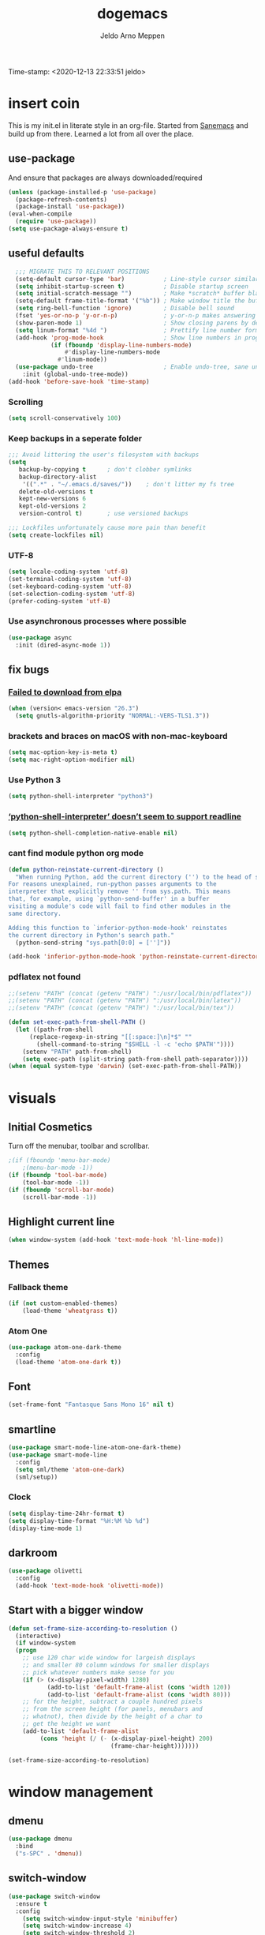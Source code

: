 
#+TITLE: dogemacs
#+AUTHOR: Jeldo Arno Meppen
#+latex_header: \hypersetup{hidelinks}
Time-stamp: <2020-12-13 22:33:51 jeldo>

* insert coin
This is my init.el in literate style in an org-file.
Started from [[https://sanemacs.com][Sanemacs]] and build up from there.
Learned a lot from all over the place.

[[./screenshot.png]]

** use-package
And ensure that packages are always downloaded/required
#+BEGIN_SRC emacs-lisp
   (unless (package-installed-p 'use-package)
     (package-refresh-contents)
     (package-install 'use-package))
   (eval-when-compile
     (require 'use-package))
   (setq use-package-always-ensure t)
 #+END_SRC
 
** useful defaults
#+BEGIN_SRC emacs-lisp
  ;;; MIGRATE THIS TO RELEVANT POSITIONS
  (setq-default cursor-type 'bar)           ; Line-style cursor similar to other text editors
  (setq inhibit-startup-screen t)           ; Disable startup screen
  (setq initial-scratch-message "")         ; Make *scratch* buffer blank
  (setq-default frame-title-format '("%b")) ; Make window title the buffer name
  (setq ring-bell-function 'ignore)         ; Disable bell sound
  (fset 'yes-or-no-p 'y-or-n-p)             ; y-or-n-p makes answering questions faster
  (show-paren-mode 1)                       ; Show closing parens by default
  (setq linum-format "%4d ")                ; Prettify line number format
  (add-hook 'prog-mode-hook                 ; Show line numbers in programming modes
            (if (fboundp 'display-line-numbers-mode)
                #'display-line-numbers-mode
              #'linum-mode))
  (use-package undo-tree                    ; Enable undo-tree, sane undo/redo behavior
    :init (global-undo-tree-mode))
(add-hook 'before-save-hook 'time-stamp)
 #+END_SRC

*** Scrolling
#+BEGIN_SRC emacs-lisp
  (setq scroll-conservatively 100)
#+END_SRC
*** Keep backups in a seperate folder
#+BEGIN_SRC emacs-lisp
;;; Avoid littering the user's filesystem with backups
(setq
   backup-by-copying t      ; don't clobber symlinks
   backup-directory-alist
    '((".*" . "~/.emacs.d/saves/"))    ; don't litter my fs tree
   delete-old-versions t
   kept-new-versions 6
   kept-old-versions 2
   version-control t)       ; use versioned backups

;;; Lockfiles unfortunately cause more pain than benefit
(setq create-lockfiles nil)
#+END_SRC

*** UTF-8
#+BEGIN_SRC emacs-lisp
  (setq locale-coding-system 'utf-8)
  (set-terminal-coding-system 'utf-8)
  (set-keyboard-coding-system 'utf-8)
  (set-selection-coding-system 'utf-8)
  (prefer-coding-system 'utf-8)
#+END_SRC
*** Use asynchronous processes where possible
#+BEGIN_SRC emacs-lisp
  (use-package async
    :init (dired-async-mode 1))
#+END_SRC
** fix bugs
*** [[https://www.reddit.com/r/emacs/comments/cueoug/the_failed_to_download_gnu_archive_is_a_pretty/][Failed to download from elpa]]
#+BEGIN_SRC emacs-lisp
(when (version< emacs-version "26.3")
  (setq gnutls-algorithm-priority "NORMAL:-VERS-TLS1.3"))
#+END_SRC
*** brackets and braces on macOS with non-mac-keyboard
#+begin_src emacs-lisp
  (setq mac-option-key-is-meta t)
  (setq mac-right-option-modifier nil)
#+end_src
*** Use Python 3
#+begin_src emacs-lisp
  (setq python-shell-interpreter "python3")
#+end_src
*** [[https://emacs.stackexchange.com/questions/30082/your-python-shell-interpreter-doesn-t-seem-to-support-readline][‘python-shell-interpreter’ doesn’t seem to support readline]]
#+begin_src emacs-lisp
  (setq python-shell-completion-native-enable nil) 
#+end_src
*** cant find module python org mode
#+begin_src emacs-lisp
  (defun python-reinstate-current-directory ()
    "When running Python, add the current directory ('') to the head of sys.path.
  For reasons unexplained, run-python passes arguments to the
  interpreter that explicitly remove '' from sys.path. This means
  that, for example, using `python-send-buffer' in a buffer
  visiting a module's code will fail to find other modules in the
  same directory.

  Adding this function to `inferior-python-mode-hook' reinstates
  the current directory in Python's search path."
    (python-send-string "sys.path[0:0] = ['']"))

  (add-hook 'inferior-python-mode-hook 'python-reinstate-current-directory)
#+end_src
*** pdflatex not found
#+begin_src emacs-lisp
  ;;(setenv "PATH" (concat (getenv "PATH") ":/usr/local/bin/pdflatex"))
  ;;(setenv "PATH" (concat (getenv "PATH") ":/usr/local/bin/latex"))
  ;;(setenv "PATH" (concat (getenv "PATH") ":/usr/local/bin/tex"))

  (defun set-exec-path-from-shell-PATH ()
    (let ((path-from-shell 
        (replace-regexp-in-string "[[:space:]\n]*$" "" 
          (shell-command-to-string "$SHELL -l -c 'echo $PATH'"))))
      (setenv "PATH" path-from-shell)
      (setq exec-path (split-string path-from-shell path-separator))))
  (when (equal system-type 'darwin) (set-exec-path-from-shell-PATH))
#+end_src
*** TODO COMMENT [[https://github.com/purcell/exec-path-from-shell][exec path from shell]]
#+begin_src emacs-lisp
  (when (memq window-system '(mac ns x))
    (exec-path-from-shell-initialize))


  ;;(setenv "PYTHONPATH" (shell-command-to-string "$SHELL --login -c 'echo -n $PYTHONPATH'"))

  (exec-path-from-shell-copy-env "PYTHONPATH")
#+end_src
* visuals
** Initial Cosmetics
Turn off the menubar, toolbar and scrollbar. 
#+BEGIN_SRC emacs-lisp
;(if (fboundp 'menu-bar-mode)
    ;(menu-bar-mode -1))
(if (fboundp 'tool-bar-mode)
    (tool-bar-mode -1))
(if (fboundp 'scroll-bar-mode)
    (scroll-bar-mode -1))
#+END_SRC

** Highlight current line
#+BEGIN_SRC emacs-lisp
(when window-system (add-hook 'text-mode-hook 'hl-line-mode))
#+END_SRC
** COMMENT Pretty symbols
#+BEGIN_SRC emacs-lisp
  (when window-system
	(use-package pretty-mode
	:config
	(global-pretty-mode t)))
#+END_SRC
** Themes
*** Fallback theme
#+BEGIN_SRC emacs-lisp
(if (not custom-enabled-themes)
    (load-theme 'wheatgrass t))
#+END_SRC
*** COMMENT Set zenburn-theme
#+begin_src emacs-lisp
  (use-package zenburn-theme
    :config
    (load-theme 'zenburn t)
    (let ((line (face-attribute 'mode-line :underline)))
      (set-face-attribute 'mode-line          nil :overline   line)
      (set-face-attribute 'mode-line-inactive nil :overline   line)
      (set-face-attribute 'mode-line-inactive nil :underline  line)
      (set-face-attribute 'mode-line          nil :box        nil)
      (set-face-attribute 'mode-line-inactive nil :box        nil)
      (set-face-attribute 'mode-line-inactive nil :background "#0f0f0f")))
#+end_src
*** Atom One
#+begin_src emacs-lisp
  (use-package atom-one-dark-theme
    :config
    (load-theme 'atom-one-dark t))
#+end_src
*** COMMENT Solarized Light
#+begin_src emacs-lisp
  (use-package solarized-theme
    :config
    (load-theme 'solarized-light t))
#+end_src
** Font
#+begin_src emacs-lisp
  (set-frame-font "Fantasque Sans Mono 16" nil t)
#+end_src
** smartline
#+begin_src emacs-lisp
    (use-package smart-mode-line-atom-one-dark-theme)
    (use-package smart-mode-line
      :config
      (setq sml/theme 'atom-one-dark)
      (sml/setup))
 #+end_src
*** Clock
#+BEGIN_SRC emacs-lisp
  (setq display-time-24hr-format t)
  (setq display-time-format "%H:%M %b %d")
  (display-time-mode 1)
#+END_SRC
** darkroom
#+begin_src emacs-lisp
  (use-package olivetti
    :config
    (add-hook 'text-mode-hook 'olivetti-mode))
#+end_src
** Start with a bigger window
#+begin_src emacs-lisp
  (defun set-frame-size-according-to-resolution ()
    (interactive)
    (if window-system
    (progn
      ;; use 120 char wide window for largeish displays
      ;; and smaller 80 column windows for smaller displays
      ;; pick whatever numbers make sense for you
      (if (> (x-display-pixel-width) 1280)
             (add-to-list 'default-frame-alist (cons 'width 120))
             (add-to-list 'default-frame-alist (cons 'width 80)))
      ;; for the height, subtract a couple hundred pixels
      ;; from the screen height (for panels, menubars and
      ;; whatnot), then divide by the height of a char to
      ;; get the height we want
      (add-to-list 'default-frame-alist 
           (cons 'height (/ (- (x-display-pixel-height) 200)
                               (frame-char-height)))))))

  (set-frame-size-according-to-resolution)
#+end_src
* window management
** COMMENT Setup exwm
Using emacs as an X11 tiling window manager
  #+BEGIN_SRC emacs-lisp
(use-package exwm
  :config
    (require 'exwm-config)
    (exwm-config-default))
  #+END_SRC

** dmenu
#+BEGIN_SRC emacs-lisp
  (use-package dmenu
    :bind
    ("s-SPC" . 'dmenu))
#+END_SRC
** switch-window
#+BEGIN_SRC emacs-lisp
  (use-package switch-window
    :ensure t
    :config
      (setq switch-window-input-style 'minibuffer)
      (setq switch-window-increase 4)
      (setq switch-window-threshold 2)
      (setq switch-window-shortcut-style 'qwerty)
      (setq switch-window-qwerty-shortcuts
	  '("a" "s" "d" "f" "j" "k" "l"))
    :bind
      ([remap other-window] . switch-window))
#+END_SRC
** Split window and follow focus
#+BEGIN_SRC emacs-lisp
  (defun split-and-follow-horizontally ()
    (interactive)
    (split-window-below)
    (balance-windows)
    (other-window 1))
  (global-set-key (kbd "s-h") 'split-and-follow-horizontally)

  (defun split-and-follow-vertically ()
    (interactive)
    (split-window-right)
    (balance-windows)
    (other-window 1))
  (global-set-key (kbd "s-v") 'split-and-follow-vertically)
#+END_SRC
** ibuffer
#+begin_src emacs-lisp
(global-set-key (kbd "C-x C-b") 'ibuffer)
(global-set-key (kbd "s-b") 'ibuffer)
#+end_src
* useful packages
** COMMENT evil
#+begin_src emacs-lisp
  (use-package evil
    :ensure t
    :config

    (evil-mode 1)
    (use-package evil-leader
      :ensure t
      :config
      (global-evil-leader-mode t)
      (evil-leader/set-leader "<SPC>")
      (evil-leader/set-key
        "s s" 'swiper
        "d x w" 'delete-trailing-whitespace
        "f f" 'find-file
        "s t b" 'switch-to-buffer
        "j" 'switch-window
        "e s" 'org-edit-src-code
        "t h" 'org-toggle-heading
        "s b" 'save-buffer
        "e e" 'exit-emacs
        "e c" 'counsel-M-x
        "c w" 'delete-window
        ))

    (use-package evil-surround
      :ensure t
      :config (global-evil-surround-mode))

    (use-package evil-indent-textobject
      :ensure t)

    (use-package evil-org
      :ensure t
      :config
      (evil-org-set-key-theme
       '(textobjects insert navigation additional shift todo heading))
      (add-hook 'org-mode-hook (lambda () (evil-org-mode)))))
#+end_src
** [[https://github.com/ema2159/centaur-tabs][centaur tabs]]
#+begin_src emacs-lisp
  (use-package centaur-tabs
    :demand
    :config
    (centaur-tabs-mode t)
    (centaur-tabs-headline-match)
    (setq centaur-tabs-height 32)
    (centaur-tabs-change-fonts "Fantasque Sans Mono" 160)
    :bind
    ("s-q" . centaur-tabs-backward)
    ("s-e" . centaur-tabs-forward))
#+end_src
** dashboard
*** dependencies
**** page-break-lines
#+begin_src emacs-lisp
  (use-package page-break-lines)
#+end_src
*** install
#+begin_src emacs-lisp
  (use-package dashboard
    :ensure t
    :config
    (dashboard-setup-startup-hook))
#+end_src
*** configure
#+begin_src emacs-lisp
  ;; Set the title
  (setq dashboard-banner-logo-title "dogemacs")
  ;; Set the banner
  (setq dashboard-startup-banner "/Users/jeldo/.emacs.d/shino.png")
  ;; Value can be
  ;; 'official which displays the official emacs logo
  ;; 'logo which displays an alternative emacs logo
  ;; 1, 2 or 3 which displays one of the text banners
  ;; "path/to/your/image.png" which displays whatever image you would prefer

  ;; Content is not centered by default. To center, set
  (setq dashboard-center-content t)

  ;; To disable shortcut "jump" indicators for each section, set
  ;; (setq dashboard-show-shortcuts nil)
#+end_src
** COMMENT ergoemacs-mode
#+begin_src emacs-lisp
  (use-package ergoemacs-mode
    :config
    (setq ergoemacs-theme "lvl1") ;; Uses Standard Ergoemacs keyboard theme
    (setq ergoemacs-keyboard-layout "us") ;; Assumes QWERTY keyboard layout
    (ergoemacs-mode 1))
#+end_src
** company-mode
#+BEGIN_SRC emacs-lisp
(use-package company
  :init
  (add-hook 'after-init-hook 'global-company-mode))
#+END_SRC
** [[https://github.com/abo-abo/swiper][ivy]]
#+BEGIN_SRC emacs-lisp
(use-package ivy
  :config
  (ivy-mode 1)
  (setq ivy-use-virtual-buffers t)
  (setq ivy-count-format "(%d/%d) ")
  (setq enable-recursive-minibuffers t)
  (setq ivy-initial-inputs-alist nil)
  (setq ivy-re-builders-alist
	'((swiper . ivy--regex-plus)
	  (swiper-isearch . regexp-quote)
	  (counsel-rg . ivy--regex-plus)
	  (t      . ivy--regex-fuzzy)))

  (global-set-key (kbd "C-x b") 'ivy-switch-buffer))

(use-package swiper
  :config
  (global-set-key (kbd "C-s") 'swiper-isearch))

(use-package counsel
  :config
  (global-set-key (kbd "M-x") 'counsel-M-x)
  (global-set-key (kbd "C-x C-f") 'counsel-find-file)
  (global-set-key (kbd "M-y") 'counsel-yank-pop))
#+END_SRC
*** COMMENT [[https://github.com/tumashu/ivy-posframe][ivy-posframe]]
#+begin_src emacs-lisp
  (use-package ivy-posframe
    :config
    ;; (setq ivy-posframe-display-functions-alist '((t . ivy-posframe-display)))
    (setq ivy-posframe-display-functions-alist '((t . ivy-posframe-display-at-frame-center)))
    ;; (setq ivy-posframe-display-functions-alist '((t . ivy-posframe-display-at-window-center)))
    ;; (setq ivy-posframe-display-functions-alist '((t . ivy-posframe-display-at-frame-bottom-left)))
    ;; (setq ivy-posframe-display-functions-alist '((t . ivy-posframe-display-at-window-bottom-left)))
    ;; (setq ivy-posframe-display-functions-alist '((t . ivy-posframe-display-at-frame-top-center)))
    (setq ivy-posframe-parameters
          '((left-fringe . 8)
            (right-fringe . 8)))
    (ivy-posframe-mode 1))
#+end_src
** COMMENT ledger-mode
#+BEGIN_SRC emacs-lisp
(use-package ledger-mode
  :config
  (autoload 'ledger-mode "ledger-mode" "A major mode for Ledger" t)
  (add-to-list 'load-path
	       (expand-file-name "/path/to/ledger/source/lisp/"))
  (add-to-list 'auto-mode-alist '("\\.ledger$" . ledger-mode)))
#+END_SRC
** which-key
#+BEGIN_SRC emacs-lisp
(use-package which-key
  :config
  (which-key-mode)
  (setq which-key-idle-delay 0.5))
#+END_SRC
** COMMENT magit
#+begin_src emacs-lisp
  (use-package magit)
#+end_src
** neotree
#+begin_src emacs-lisp
  (use-package neotree
    :config
    (global-set-key (kbd "s-#") 'neotree-toggle))
  (setq neo-theme (if (display-graphic-p) 'ascii 'ascii))
#+end_src
** COMMENT hydra
#+begin_src emacs-lisp
  (use-package hydra)
  (defhydra hydra-zoom (global-map "<f2>")
    "zoom"
    ("g" text-scale-increase "in")
    ("l" text-scale-decrease "out"))
#+end_src
** COMMENT pdf-tools
 #+BEGIN_SRC emacs-lisp
 (use-package pdf-tools
   :init
   (load "pdf-tools-init.el"))
 #+END_SRC
** [[https://github.com/jorgenschaefer/elpy][elpy]]
#+begin_src emacs-lisp
  (use-package elpy
    :ensure t
    :init
    (elpy-enable))
#+end_src
** COMMENT [[https://github.com/necaris/conda.el][conda.el]]
#+begin_src emacs-lisp
  (require 'conda)
  ;; if you want interactive shell support, include:
  (conda-env-initialize-interactive-shells)
  ;; if you want eshell support, include:
  (conda-env-initialize-eshell)
  ;; if you want auto-activation (see below for details), include:
  (conda-env-autoactivate-mode t)
#+end_src
* org
** Install Org
and require =org-tempo= to keep =SRC= block expanding with =TAB=
#+BEGIN_SRC emacs-lisp
  (use-package org
    :ensure org-plus-contrib
    :config
    (require 'org-tempo))
#+END_SRC

** Quickly insert a block of emacs-lisp
relies on =org-tempo= as of =Org v9.2=
#+BEGIN_SRC emacs-lisp
  (add-to-list 'org-structure-template-alist
	       '("el" . "src emacs-lisp"))
#+END_SRC
** Quickly visit the config file
#+BEGIN_SRC emacs-lisp
  (defun config-visit ()
    (interactive)
    (find-file "~/.emacs.d/readme.org"))
  (global-set-key (kbd "C-c e") 'config-visit)
#+END_SRC

** Reload the config
#+BEGIN_SRC emacs-lisp
  (defun config-reload ()
    (interactive)
    (org-babel-load-file (expand-file-name "~/.emacs.d/readme.org")))
  (global-set-key (kbd "C-c r") 'config-reload)
#+END_SRC

** Use org-indent
#+begin_src emacs-lisp
  (add-hook 'org-mode-hook 'org-indent-mode)
#+end_src

** Set org-ellipsis style
#+begin_src emacs-lisp
  (setq org-ellipsis " +")
#+end_src

** Latex snippet previews
*** Toggle preview under cursor
#+begin_src emacs-lisp
  (use-package org-fragtog
    :config
    (add-hook 'org-mode-hook 'org-fragtog-mode))
#+end_src
*** Make the preview bigger
#+begin_src emacs-lisp
  (setq org-format-latex-options (plist-put org-format-latex-options :scale 1.4))
#+end_src

** Always use pretty entities
#+begin_src emacs-lisp
  (setq org-pretty-entities t)
#+end_src

** Keybindings
#+begin_src emacs-lisp
  (global-set-key (kbd "C-c h") 'org-toggle-heading)
#+end_src

** COMMENT org-flashcards
#+begin_src emacs-lisp
  (use-package org-fc
    :load-path "~/src/org-fc"
    :custom
    (org-fc-directories '("~/org"))
    :config
    (require 'org-fc-hydra)
    (global-set-key (kbd "C-c f") 'org-fc-hydra/body))
#+end_src
** Org Babel Python
#+begin_src emacs-lisp
  (org-babel-do-load-languages
   'org-babel-load-languages
   '((python . t)))
#+end_src
** COMMENT [[https://so.nwalsh.com/2020/01/05-latex][Prettier LaTeX export]]

First, because I’m using UTF-8, switch the processor and configure the process command:

#+begin_src emacs-lisp
  (setq org-latex-compiler "xelatex")
  (setq org-latex-pdf-process
        (list (concat "latexmk -"
                      org-latex-compiler 
                      " -recorder -synctex=1 -bibtex-cond %b")))
#+end_src

Then, configure Org to use lstlisting for source environments:

#+begin_src emacs-lisp
  (setq org-latex-listings t)
#+end_src

Next, update org-latex-default-packages-alist to remove inputenc and fontenc because fontspec in my premable takes care of those things:

#+begin_src emacs-lisp
  (setq org-latex-default-packages-alist
        '(("" "graphicx" t)
          ("" "grffile" t)
          ("" "longtable" nil)
          ("" "wrapfig" nil)
          ("" "rotating" nil)
          ("normalem" "ulem" t)
          ("" "amsmath" t)
          ("" "textcomp" t)
          ("" "amssymb" t)
          ("" "capt-of" nil)
          ("" "hyperref" nil)))
#+end_src

The documentation for org-latex-default-packages-alist suggests that it shouldn't be changed because it's used for more than one backend. How it's used for non-LaTeX backends, I don't know. I may need to revisit this approach if I encounter problems elsewhere; so far, I haven’t.

Finally, update org-latex-classes to include the big wodge of preamble that I want:

#+begin_src emacs-lisp
  (setq org-latex-classes
  '(("article"
  "\\RequirePackage{fix-cm}
  \\PassOptionsToPackage{svgnames}{xcolor}
  \\documentclass[11pt]{article}
  \\usepackage{fontspec}
  \\setmainfont{ETBembo RomanOSF}
  \\setsansfont[Scale=MatchLowercase]{Raleway}
  \\setmonofont[Scale=MatchLowercase]{Operator Mono SSm}
  \\usepackage{sectsty}
  \\allsectionsfont{\\sffamily}
  \\usepackage{enumitem}
  \\setlist[description]{style=unboxed,font=\\sffamily\\bfseries}
  \\usepackage{listings}
  \\lstset{frame=single,aboveskip=1em,
          framesep=.5em,backgroundcolor=\\color{AliceBlue},
          rulecolor=\\color{LightSteelBlue},framerule=1pt}
  \\usepackage{xcolor}
  \\newcommand\\basicdefault[1]{\\scriptsize\\color{Black}\\ttfamily#1}
  \\lstset{basicstyle=\\basicdefault{\\spaceskip1em}}
  \\lstset{literate=
              {§}{{\\S}}1
              {©}{{\\raisebox{.125ex}{\\copyright}\\enspace}}1
              {«}{{\\guillemotleft}}1
              {»}{{\\guillemotright}}1
              {Á}{{\\'A}}1
              {Ä}{{\\\"A}}1
              {É}{{\\'E}}1
              {Í}{{\\'I}}1
              {Ó}{{\\'O}}1
              {Ö}{{\\\"O}}1
              {Ú}{{\\'U}}1
              {Ü}{{\\\"U}}1
              {ß}{{\\ss}}2
              {à}{{\\`a}}1
              {á}{{\\'a}}1
              {ä}{{\\\"a}}1
              {é}{{\\'e}}1
              {í}{{\\'i}}1
              {ó}{{\\'o}}1
              {ö}{{\\\"o}}1
              {ú}{{\\'u}}1
              {ü}{{\\\"u}}1
              {¹}{{\\textsuperscript1}}1
              {²}{{\\textsuperscript2}}1
              {³}{{\\textsuperscript3}}1
              {ı}{{\\i}}1
              {—}{{---}}1
              {’}{{'}}1
              {…}{{\\dots}}1
              {⮠}{{$\\hookleftarrow$}}1
              {␣}{{\\textvisiblespace}}1,
              keywordstyle=\\color{DarkGreen}\\bfseries,
              identifierstyle=\\color{DarkRed},
              commentstyle=\\color{Gray}\\upshape,
              stringstyle=\\color{DarkBlue}\\upshape,
              emphstyle=\\color{Chocolate}\\upshape,
              showstringspaces=false,
              columns=fullflexible,
              keepspaces=true}
  \\usepackage[a4paper,margin=1in,left=1.5in]{geometry}
  \\usepackage{parskip}
  \\makeatletter
  \\renewcommand{\\maketitle}{%
    \\begingroup\\parindent0pt
    \\sffamily
    \\Huge{\\bfseries\\@title}\\par\\bigskip
    \\LARGE{\\bfseries\\@author}\\par\\medskip
    \\normalsize\\@date\\par\\bigskip
    \\endgroup\\@afterindentfalse\\@afterheading}
  \\makeatother
  [DEFAULT-PACKAGES]
  \\hypersetup{linkcolor=Blue,urlcolor=DarkBlue,
    citecolor=DarkRed,colorlinks=true}
  \\AtBeginDocument{\\renewcommand{\\UrlFont}{\\ttfamily}}
  [PACKAGES]
  [EXTRA]"
  ("\\section{%s}" . "\\section*{%s}")
  ("\\subsection{%s}" . "\\subsection*{%s}")
  ("\\subsubsection{%s}" . "\\subsubsection*{%s}")
  ("\\paragraph{%s}" . "\\paragraph*{%s}")
  ("\\subparagraph{%s}" . "\\subparagraph*{%s}"))

  ("report" "\\documentclass[11pt]{report}"
  ("\\part{%s}" . "\\part*{%s}")
  ("\\chapter{%s}" . "\\chapter*{%s}")
  ("\\section{%s}" . "\\section*{%s}")
  ("\\subsection{%s}" . "\\subsection*{%s}")
  ("\\subsubsection{%s}" . "\\subsubsection*{%s}"))

  ("book" "\\documentclass[11pt]{book}"
  ("\\part{%s}" . "\\part*{%s}")
  ("\\chapter{%s}" . "\\chapter*{%s}")
  ("\\section{%s}" . "\\section*{%s}")
  ("\\subsection{%s}" . "\\subsection*{%s}")
  ("\\subsubsection{%s}" . "\\subsubsection*{%s}"))))
#+end_src
** [[https://github.com/gpoore/minted][Use minted for code blocks LaTeX export]]

[[https://emacs.stackexchange.com/questions/33010/how-to-word-wrap-within-code-blocks][See also here ...]] [[https://emacs.stackexchange.com/questions/27982/export-code-blocks-in-org-mode-with-minted-environment][and here ...]]

#+begin_src emacs-lisp
  (setq org-latex-compiler "xelatex")
  (setq org-latex-pdf-process
        (list (concat "latexmk -"
                      org-latex-compiler 
                      " -recorder -synctex=1 -bibtex-cond %b")))

  (setq org-latex-listings 'minted
        org-latex-packages-alist '(("" "minted"))
        org-latex-pdf-process
        '("xelatex -shell-escape -interaction nonstopmode -output-directory %o %f"
          "xelatex -shell-escape -interaction nonstopmode -output-directory %o %f"))

  (setq org-latex-minted-options '(("breaklines" "true")
                                   ("breakanywhere" "true")))
#+end_src
** [[https://github.com/dakrone/ox-tufte][ox-tufte]]
#+begin_src emacs-lisp
  (package-install 'ox-tufte)
  (require 'ox-tufte)
#+end_src
** [[https://discourse.devontechnologies.com/t/clickable-dt-links-in-orgmode/11250][Clickable DT Links in Org Mode]]
#+begin_src emacs-lisp
  ;; DevonThink Links
  (org-add-link-type "x-devonthink-item" 'org-devonthink-item-open)
  (defun org-devonthink-item-open (uid)
  "Open the given uid, which is a reference to an item in Devonthink"
  (shell-command (concat "open \"x-devonthink-item:" uid "\"")))
#+end_src
* terminal
** Default shell
#+BEGIN_SRC emacs-lisp
  (defvar my-term-shell "/bin/zsh")
  (defadvice ansi-term (before force-bash)
    (interactive (list my-term-shell)))
  (ad-activate 'ansi-term)
#+END_SRC
** Launch terminal
#+BEGIN_SRC emacs-lisp
  (global-set-key (kbd "<s-return>") 'ansi-term)
  (global-set-key (kbd "<s-S-return>") 'eshell)
#+END_SRC
